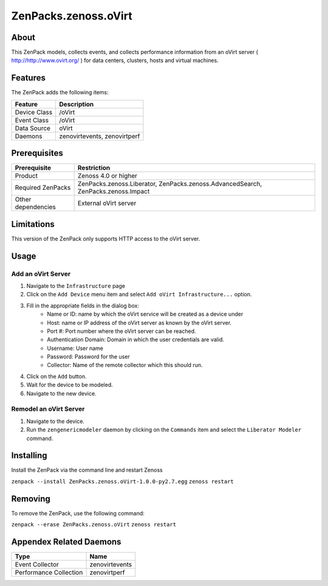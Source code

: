 ==========================
ZenPacks.zenoss.oVirt
==========================


About
------
This ZenPack models, collects events, and collects performance information from an oVirt server ( http://http://www.ovirt.org/ ) for data centers, clusters, hosts and virtual machines.


Features
--------

The ZenPack adds the following items:

================================== ======================================
Feature                            Description
================================== ======================================
Device Class                       /oVirt
Event Class                        /oVirt
Data Source                        oVirt
Daemons                            zenovirtevents, zenovirtperf
================================== ======================================


Prerequisites
--------------

==================  ==================================================================
Prerequisite        Restriction
==================  ==================================================================
Product             Zenoss 4.0 or higher
Required ZenPacks   ZenPacks.zenoss.Liberator, ZenPacks.zenoss.AdvancedSearch, ZenPacks.zenoss.Impact
Other dependencies  External oVirt server
==================  ==================================================================


Limitations
------------
This version of the ZenPack only supports HTTP access to the oVirt server.


Usage
------

Add an oVirt Server
++++++++++++++++++++++++++++++++

#. Navigate to the ``Infrastructure`` page
#. Click on the ``Add Device`` menu item and select ``Add oVirt Infrastructure...`` option.
#. Fill in the appropriate fields in the dialog box:
    * Name or ID: name by which the oVirt service will be created as a device under
    * Host: name or IP address of the oVirt server as known by the oVirt server.
    * Port #: Port number where the oVirt server can be reached.
    * Authentication Domain: Domain in which the user credentials are valid.
    * Username: User name
    * Password: Password for the user
    * Collector: Name of the remote collector which this should run.
#. Click on the ``Add`` button.
#. Wait for the device to be modeled.
#. Navigate to the new device.

Remodel an oVirt Server
++++++++++++++++++++++++++++++++
#. Navigate to the device.
#. Run the ``zengenericmodeler`` daemon by clicking on the ``Commands`` item and select the  ``Liberator Modeler`` command.


Installing
-----------
Install the ZenPack via the command line and restart Zenoss

``zenpack --install ZenPacks.zenoss.oVirt-1.0.0-py2.7.egg``
``zenoss restart``

Removing
---------
To remove the ZenPack, use the following command:

``zenpack --erase ZenPacks.zenoss.oVirt``
``zenoss restart``


Appendex Related Daemons
------------------------

======================  ==============
Type                    Name
======================  ==============
Event Collector         zenovirtevents
Performance Collection  zenovirtperf
======================  ==============

